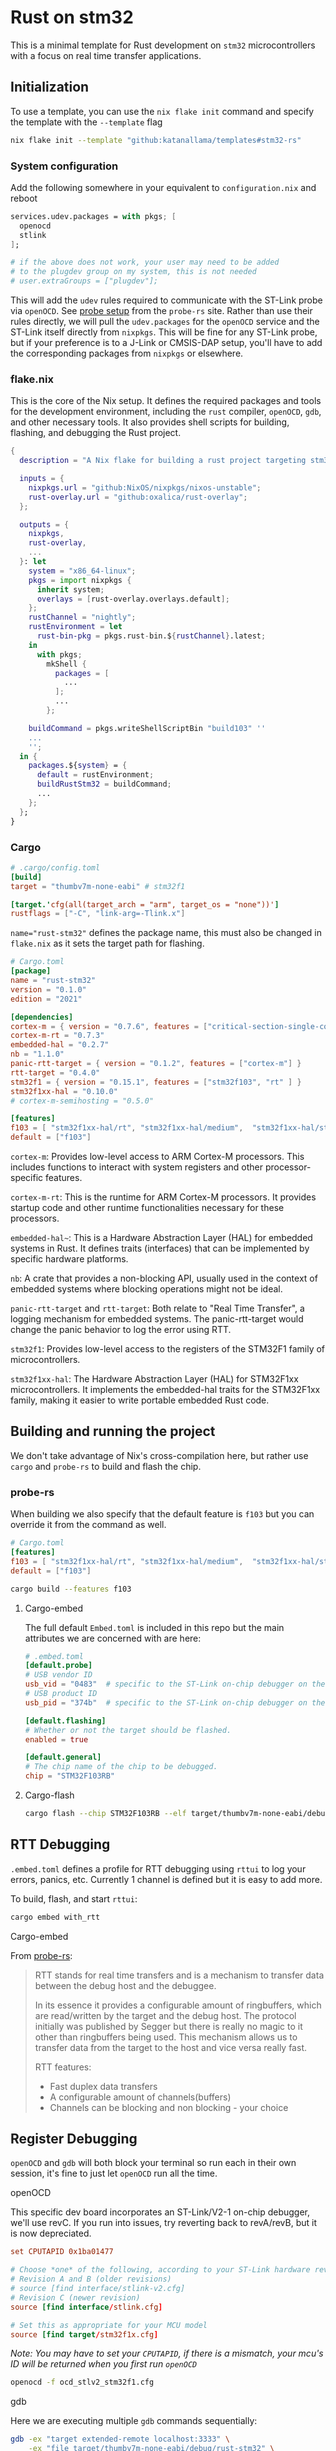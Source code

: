* Rust on stm32

This is a minimal template for Rust development on ~stm32~ microcontrollers with a focus on real time transfer applications.

** Initialization

To use a template, you can use the ~nix flake init~ command and specify the template with the ~--template~ flag

#+begin_src sh
nix flake init --template "github:katanallama/templates#stm32-rs"
#+end_src


*** System configuration

Add the following somewhere in your equivalent to ~configuration.nix~ and reboot

#+begin_src nix
services.udev.packages = with pkgs; [
  openocd
  stlink
];

# if the above does not work, your user may need to be added
# to the plugdev group on my system, this is not needed
# user.extraGroups = ["plugdev"];
#+end_src

This will add the ~udev~ rules required to communicate with the ST-Link probe via ~openOCD~. See [[https://probe.rs/docs/getting-started/probe-setup/][probe setup]] from the ~probe-rs~ site. Rather than use their rules directly, we will pull the ~udev.packages~ for the ~openOCD~ service and the ST-Link itself directly from ~nixpkgs~. This will be fine for any ST-Link probe, but if your preference is to a J-Link or CMSIS-DAP setup, you'll have to add the corresponding packages from ~nixpkgs~ or elsewhere.


*** flake.nix

This is the core of the Nix setup. It defines the required packages and tools for the development environment, including the ~rust~ compiler, ~openOCD~, ~gdb~, and other necessary tools. It also provides shell scripts for building, flashing, and debugging the Rust project.

#+begin_src nix
{
  description = "A Nix flake for building a rust project targeting stm32";

  inputs = {
    nixpkgs.url = "github:NixOS/nixpkgs/nixos-unstable";
    rust-overlay.url = "github:oxalica/rust-overlay";
  };

  outputs = {
    nixpkgs,
    rust-overlay,
    ...
  }: let
    system = "x86_64-linux";
    pkgs = import nixpkgs {
      inherit system;
      overlays = [rust-overlay.overlays.default];
    };
    rustChannel = "nightly";
    rustEnvironment = let
      rust-bin-pkg = pkgs.rust-bin.${rustChannel}.latest;
    in
      with pkgs;
        mkShell {
          packages = [
            ...
          ];
          ...
        };

    buildCommand = pkgs.writeShellScriptBin "build103" ''
    ...
    '';
  in {
    packages.${system} = {
      default = rustEnvironment;
      buildRustStm32 = buildCommand;
      ...
    };
  };
}
#+end_src


*** Cargo

#+begin_src toml
# .cargo/config.toml
[build]
target = "thumbv7m-none-eabi" # stm32f1

[target.'cfg(all(target_arch = "arm", target_os = "none"))']
rustflags = ["-C", "link-arg=-Tlink.x"]
#+end_src

~name="rust-stm32"~ defines the package name, this must also be changed in ~flake.nix~ as it sets the target path for flashing.

#+begin_src toml
# Cargo.toml
[package]
name = "rust-stm32"
version = "0.1.0"
edition = "2021"

[dependencies]
cortex-m = { version = "0.7.6", features = ["critical-section-single-core"]}
cortex-m-rt = "0.7.3"
embedded-hal = "0.2.7"
nb = "1.1.0"
panic-rtt-target = { version = "0.1.2", features = ["cortex-m"] }
rtt-target = "0.4.0"
stm32f1 = { version = "0.15.1", features = ["stm32f103", "rt" ] }
stm32f1xx-hal = "0.10.0"
# cortex-m-semihosting = "0.5.0"

[features]
f103 = [ "stm32f1xx-hal/rt", "stm32f1xx-hal/medium",  "stm32f1xx-hal/stm32f103" ]
default = ["f103"]
#+end_src

~cortex-m~: Provides low-level access to ARM Cortex-M processors. This includes functions to interact with system registers and other processor-specific features.

~cortex-m-rt~: This is the runtime for ARM Cortex-M processors. It provides startup code and other runtime functionalities necessary for these processors.

~embedded-hal~~: This is a Hardware Abstraction Layer (HAL) for embedded systems in Rust. It defines traits (interfaces) that can be implemented by specific hardware platforms.

~nb~: A crate that provides a non-blocking API, usually used in the context of embedded systems where blocking operations might not be ideal.

~panic-rtt-target~ and ~rtt-target~: Both relate to "Real Time Transfer", a logging mechanism for embedded systems. The panic-rtt-target would change the panic behavior to log the error using RTT.

~stm32f1~: Provides low-level access to the registers of the STM32F1 family of microcontrollers.

~stm32f1xx-hal~: The Hardware Abstraction Layer (HAL) for STM32F1xx microcontrollers. It implements the embedded-hal traits for the STM32F1xx family, making it easier to write portable embedded Rust code.


** Building and running the project

We don't take advantage of Nix's cross-compilation here, but rather use ~cargo~ and ~probe-rs~ to build and flash the chip.

*** probe-rs

When building we also specify that the default feature is ~f103~ but you can override it from the command as well.

#+begin_src toml
# Cargo.toml
[features]
f103 = [ "stm32f1xx-hal/rt", "stm32f1xx-hal/medium",  "stm32f1xx-hal/stm32f103" ]
default = ["f103"]
#+end_src

#+begin_src sh
cargo build --features f103
#+end_src


**** Cargo-embed

The full default ~Embed.toml~ is included in this repo but the main attributes we are concerned with are here:

#+begin_src toml
# .embed.toml
[default.probe]
# USB vendor ID
usb_vid = "0483"  # specific to the ST-Link on-chip debugger on the nucleo-64
# USB product ID
usb_pid = "374b"  # specific to the ST-Link on-chip debugger on the nucleo-64

[default.flashing]
# Whether or not the target should be flashed.
enabled = true

[default.general]
# The chip name of the chip to be debugged.
chip = "STM32F103RB"
#+end_src


**** Cargo-flash

#+begin_src sh
cargo flash --chip STM32F103RB --elf target/thumbv7m-none-eabi/debug/rust-stm32
#+end_src


** RTT Debugging

~.embed.toml~ defines a profile for RTT debugging using ~rttui~ to log your errors, panics, etc. Currently 1 channel is defined but it is easy to add more.

To build, flash, and start ~rttui~:

#+begin_src sh
cargo embed with_rtt
#+end_src

**** Cargo-embed

From [[https://probe.rs/docs/tools/cargo-embed/][probe-rs]]:
#+begin_quote
RTT stands for real time transfers and is a mechanism to transfer data between the debug host and the debuggee.

In its essence it provides a configurable amount of ringbuffers, which are read/written by the target and the debug host. The protocol initially was published by Segger but there is really no magic to it other than ringbuffers being used. This mechanism allows us to transfer data from the target to the host and vice versa really fast.

RTT features:

- Fast duplex data transfers
- A configurable amount of channels(buffers)
- Channels can be blocking and non blocking - your choice
#+end_quote


** Register Debugging

~openOCD~ and ~gdb~ will both block your terminal so run each in their own session, it's fine to just let ~openOCD~ run all the time.

**** openOCD

This specific dev board incorporates an ST-Link/V2-1 on-chip debugger, we'll use revC. If you run into issues, try reverting back to revA/revB, but it is now depreciated.

#+begin_src conf
set CPUTAPID 0x1ba01477

# Choose *one* of the following, according to your ST-Link hardware revision.
# Revision A and B (older revisions)
# source [find interface/stlink-v2.cfg]
# Revision C (newer revision)
source [find interface/stlink.cfg]

# Set this as appropriate for your MCU model
source [find target/stm32f1x.cfg]
#+end_src

/Note: You may have to set your ~CPUTAPID~, if there is a mismatch, your mcu's ID will be returned when you first run ~openOCD~/

#+begin_src sh
openocd -f ocd_stlv2_stm32f1.cfg
#+end_src


**** gdb

Here we are executing multiple ~gdb~ commands sequentially:

#+begin_src sh
gdb -ex "target extended-remote localhost:3333" \
    -ex "file target/thumbv7m-none-eabi/debug/rust-stm32" \
    -ex load \
    -ex "info registers" \
#+end_src

To debug with semihosting and step through breakpoints:

#+begin_src sh
gdb -ex "target extended-remote localhost:3333" \
    -ex "file target/thumbv7m-none-eabi/debug/rust-stm32" \
    -ex load \
    -ex continue \
    -ex "monitor arm semihosting enable" \
    -ex continue
#+end_src

/Note: You'll have to add the semihosting dependencies to ~Cargo.toml~ and edit your code accordingly./

Semihosting is slow, so it's not terribly helpful for RTT applications.


* Nucleo-64 Dev Board

The ~nucleo64~ pinout may be helpful.

#+ATTR_HTML: :width 600px
[[nucleo64.png]]

